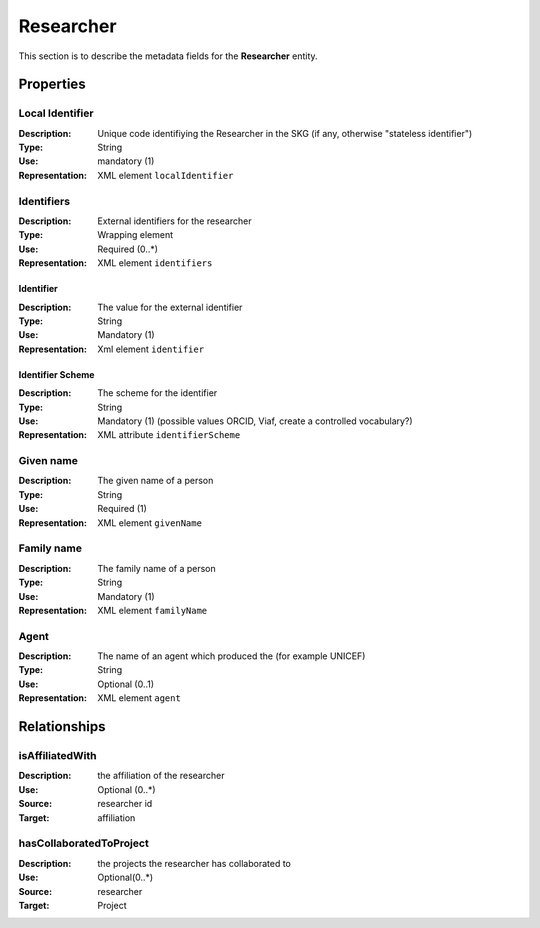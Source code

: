 .. _Researcher:

Researcher
############

This section is to describe the metadata fields for the **Researcher** entity.

Properties 
===========

Local Identifier
---------------
:Description: Unique code identifiying the Researcher in the SKG (if any, otherwise "stateless identifier")	
:Type: String
:Use: mandatory (1)
:Representation: XML element ``localIdentifier``
 

.. code-block:: xml
   :linenos:

    <localIdentifier>authorIdentifier</localIdentifier>

Identifiers
------------
:Description: External identifiers for the researcher 
:Type: Wrapping element 
:Use: Required (0..*)
:Representation: XML element ``identifiers``

Identifier 
^^^^^^^^^^^^
:Description: The value for the external identifier
:Type: String 
:Use: Mandatory (1)
:Representation: Xml element ``identifier``

Identifier Scheme
^^^^^^^^^^^^^^^^^^
:Description: The scheme for the identifier
:Type: String
:Use: Mandatory (1) (possible values ORCID, Viaf, create a controlled vocabulary?)
:Representation: XML attribute ``identifierScheme``

.. code-block:: xml
   :linenos:

    <identifiers>
        <identifier identifierScheme="doi">10....</identifier>
    </identifiers>


Given name
---------
:Description: The given name of a person
:Type: String 
:Use: Required (1)
:Representation: XML element ``givenName``

.. code-block:: xml
   :linenos:

    <giveName>John</giveName>


Family name
-------------
:Description: The family name of a person
:Type: String
:Use: Mandatory (1)
:Representation: XML element ``familyName``

.. code-block:: xml
   :linenos:

    <familyName>Doe</familyName>

Agent
------
:Description: The name of an agent which produced the (for example UNICEF)
:Type: String
:Use: Optional (0..1) 
:Representation: XML element ``agent``

.. code-block:: xml
   :linenos:

    <familyName>UNICEF</familyName>



Relationships
================

isAffiliatedWith
------------------
:Description: the affiliation of the researcher 
:Use: Optional (0..*)
:Source: researcher id 
:Target: affiliation 

.. code-block:: xml
   :linenos:

    <relation semantics="isAffiliatedWith">
        <source type="researcher">researcherId</source>
        <target type="affiliation">affiliationId</target>
    </relation>


hasCollaboratedToProject
-----------------------
:Description: the projects the researcher has collaborated to
:Use: Optional(0..*)
:Source: researcher 
:Target: Project
 
.. code-block:: xml
   :linenos:

    <relation semantics="hasCollaboratedToProject">
        <source type="researcher">researcherId</source>
        <target type="project">projectId</target>
    </relation>
